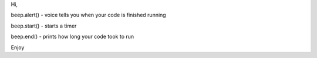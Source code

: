 Hi,

beep.alert() - voice tells you when your code is finished running

beep.start() - starts a timer

beep.end() - prints how long your code took to run

Enjoy


